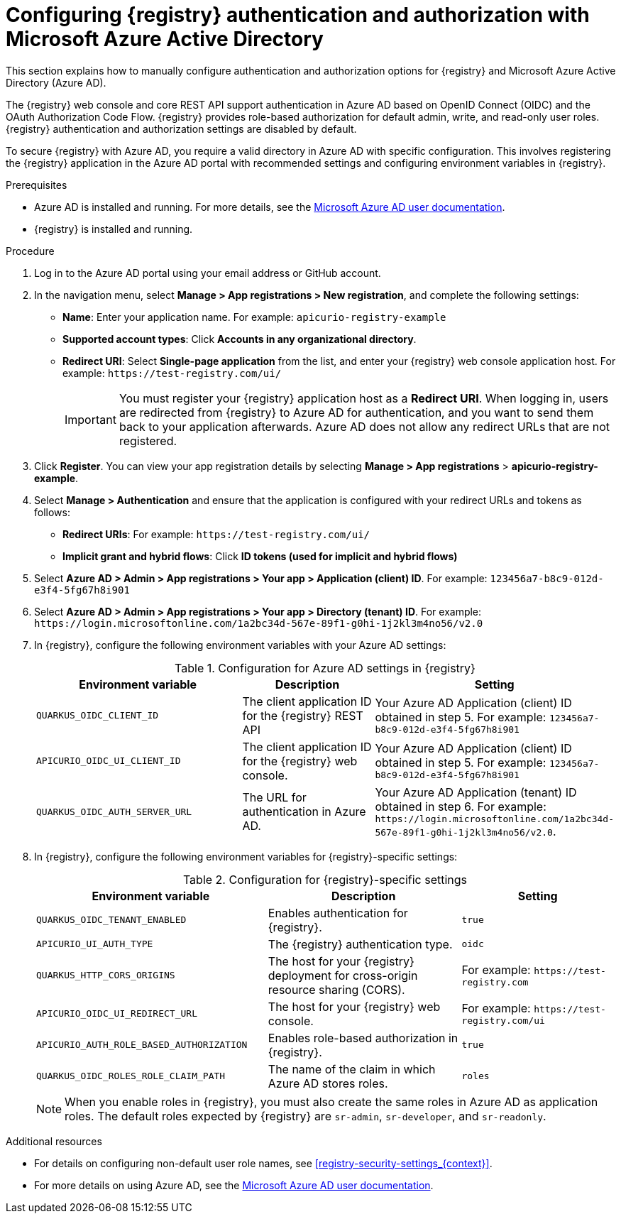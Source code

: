 // Metadata created by nebel

[id="registry-security-azure_{context}"]

= Configuring {registry} authentication and authorization with Microsoft Azure Active Directory

[role="_abstract"]
This section explains how to manually configure authentication and authorization options for {registry} and Microsoft Azure Active Directory (Azure AD). 

The {registry} web console and core REST API support authentication in Azure AD based on OpenID Connect (OIDC) and the OAuth Authorization Code Flow. {registry} provides role-based authorization for default admin, write, and read-only user roles. {registry} authentication and authorization settings are disabled by default. 

To secure {registry} with Azure AD, you require a valid directory in Azure AD with specific configuration. This involves registering the {registry} application in the Azure AD portal with recommended settings and configuring environment variables in {registry}.  

.Prerequisites
* Azure AD is installed and running. For more details, see the link:https://learn.microsoft.com/en-us/azure[Microsoft Azure AD user documentation]. 
* {registry} is installed and running.

.Procedure

. Log in to the Azure AD portal using your email address or GitHub account. 

. In the navigation menu, select *Manage > App registrations > New registration*, and complete the following settings: 
+
** *Name*: Enter your application name. For example: `apicurio-registry-example` 
** *Supported account types*: Click *Accounts in any organizational directory*.
** *Redirect URI*: Select *Single-page application* from the list, and enter your {registry} web console application host. For example: `\https://test-registry.com/ui/`
+
IMPORTANT: You must register your {registry} application host as a *Redirect URI*. When logging in, users are redirected from {registry} to Azure AD for authentication, and you want to send them back to your application afterwards. Azure AD does not allow any redirect URLs that are not registered. 

. Click *Register*. You can view your app registration details by selecting *Manage > App registrations* > *apicurio-registry-example*.

. Select *Manage > Authentication* and ensure that the application is configured with your redirect URLs and tokens as follows:
** *Redirect URIs*: For example: `\https://test-registry.com/ui/`
** *Implicit grant and hybrid flows*: Click *ID tokens (used for implicit and hybrid flows)*

. Select *Azure AD > Admin > App registrations > Your app > Application (client) ID*. For example: `123456a7-b8c9-012d-e3f4-5fg67h8i901`

. Select *Azure AD > Admin > App registrations > Your app > Directory (tenant) ID*. For example: `\https://login.microsoftonline.com/1a2bc34d-567e-89f1-g0hi-1j2kl3m4no56/v2.0`

. In {registry}, configure the following environment variables with your Azure AD settings:
+
.Configuration for Azure AD settings in {registry}
[.table-expandable,width="100%",cols="6,4,6",options="header"]
|===
|Environment variable
|Description
|Setting
|`QUARKUS_OIDC_CLIENT_ID`
|The client application ID for the {registry} REST API
|Your Azure AD Application (client) ID obtained in step 5. For example: `123456a7-b8c9-012d-e3f4-5fg67h8i901`
|`APICURIO_OIDC_UI_CLIENT_ID`
|The client application ID for the {registry} web console.
|Your Azure AD Application (client) ID obtained in step 5. For example: `123456a7-b8c9-012d-e3f4-5fg67h8i901`
|`QUARKUS_OIDC_AUTH_SERVER_URL`
|The URL for authentication in Azure AD.
|Your Azure AD Application (tenant) ID obtained in step 6. For example: `\https://login.microsoftonline.com/1a2bc34d-567e-89f1-g0hi-1j2kl3m4no56/v2.0`.
|===

. In {registry}, configure the following environment variables for {registry}-specific settings:
+
.Configuration for {registry}-specific settings
[.table-expandable,width="100%",cols="6,5,4",options="header"]
|===
|Environment variable
|Description
|Setting
|`QUARKUS_OIDC_TENANT_ENABLED`
|Enables authentication for {registry}.
|`true`
|`APICURIO_UI_AUTH_TYPE`
|The {registry} authentication type.
|`oidc`
|`QUARKUS_HTTP_CORS_ORIGINS`
|The host for your {registry} deployment for cross-origin resource sharing (CORS).
|For example: `\https://test-registry.com`
|`APICURIO_OIDC_UI_REDIRECT_URL`
|The host for your {registry} web console.
|For example: `\https://test-registry.com/ui`
|`APICURIO_AUTH_ROLE_BASED_AUTHORIZATION`
|Enables role-based authorization in {registry}.
|`true`
|`QUARKUS_OIDC_ROLES_ROLE_CLAIM_PATH`
|The name of the claim in which Azure AD stores roles.
|`roles`
|===
+
NOTE: When you enable roles in {registry}, you must also create the same roles in Azure AD as application roles. The default roles expected by {registry} are `sr-admin`, `sr-developer`, and `sr-readonly`.


[role="_additional-resources"]
.Additional resources
* For details on configuring non-default user role names, see xref:registry-security-settings_{context}[].
* For more details on using Azure AD, see the link:https://learn.microsoft.com/en-us/azure[Microsoft Azure AD user documentation]. 




